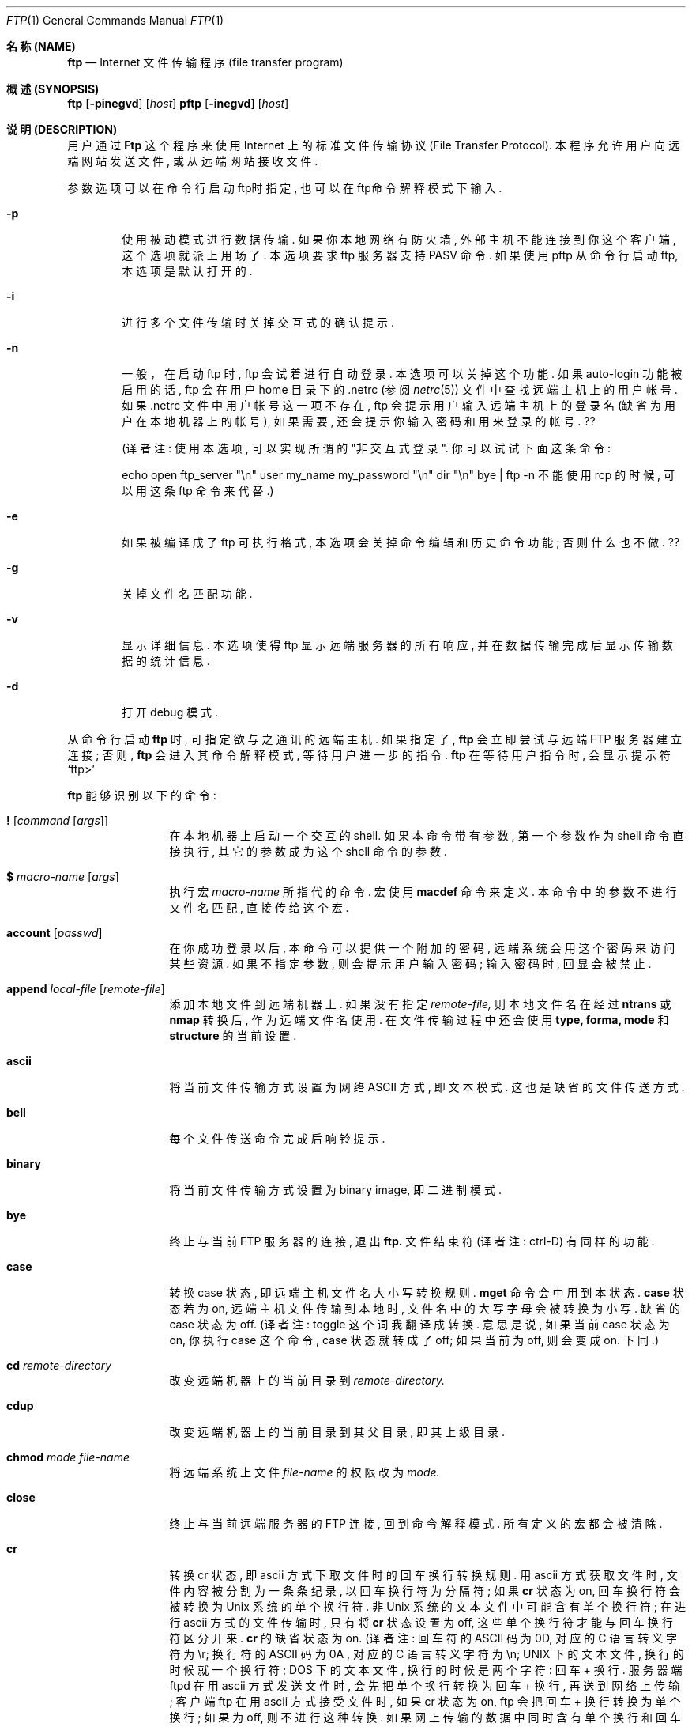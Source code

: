 .\" Copyright (c) 1985, 1989, 1990 The Regents of the University of California.
.\" All rights reserved.
.\"
.\" Redistribution and use in source and binary forms, with or without
.\" modification, are permitted provided that the following conditions
.\" are met:
.\" 1. Redistributions of source code must retain the above copyright
.\"    notice, this list of conditions and the following disclaimer.
.\" 2. Redistributions in binary form must reproduce the above copyright
.\"    notice, this list of conditions and the following disclaimer in the
.\"    documentation and/or other materials provided with the distribution.
.\" 3. All advertising materials mentioning features or use of this software
.\"    must display the following acknowledgement:
.\"	This product includes software developed by the University of
.\"	California, Berkeley and its contributors.
.\" 4. Neither the name of the University nor the names of its contributors
.\"    may be used to endorse or promote products derived from this software
.\"    without specific prior written permission.
.\"
.\" THIS SOFTWARE IS PROVIDED BY THE REGENTS AND CONTRIBUTORS ``AS IS'' AND
.\" ANY EXPRESS OR IMPLIED WARRANTIES, INCLUDING, BUT NOT LIMITED TO, THE
.\" IMPLIED WARRANTIES OF MERCHANTABILITY AND FITNESS FOR A PARTICULAR PURPOSE
.\" ARE DISCLAIMED.  IN NO EVENT SHALL THE REGENTS OR CONTRIBUTORS BE LIABLE
.\" FOR ANY DIRECT, INDIRECT, INCIDENTAL, SPECIAL, EXEMPLARY, OR CONSEQUENTIAL
.\" DAMAGES (INCLUDING, BUT NOT LIMITED TO, PROCUREMENT OF SUBSTITUTE GOODS
.\" OR SERVICES; LOSS OF USE, DATA, OR PROFITS; OR BUSINESS INTERRUPTION)
.\" HOWEVER CAUSED AND ON ANY THEORY OF LIABILITY, WHETHER IN CONTRACT, STRICT
.\" LIABILITY, OR TORT (INCLUDING NEGLIGENCE OR OTHERWISE) ARISING IN ANY WAY
.\" OUT OF THE USE OF THIS SOFTWARE, EVEN IF ADVISED OF THE POSSIBILITY OF
.\" SUCH DAMAGE.
.\"
.\"	from: @(#)ftp.1	6.18 (Berkeley) 7/30/91
.\"
.\"
.\"  参考了几个其它版本的 ftp man page, 开头的版权声明、日期都是一样的,
.\"  只具体内容稍有不同. 为方便起见, 本文英文原稿使用 cmpp cvs 上的 ftp.1.
.\"  本文的英文原稿写的非常简洁、准确. 本人水平有限, 许多地方看不明白;
.\"  而且翻译时采用意译, 比起英文原稿来, 译文也显得不够严谨.
.\"  错误、不足之处实在太多, 还望各位指正.
.\"     译者 sliant@21cn.com, 2001-11-11,
.\"     while missing Xie-WenMin ,
.\"     while missing Xie-WenMin .
.Dd August 15, 1999
.Dt FTP 1
.Os "Linux NetKit  (0.16) "
.Sh 名称 (NAME)
.Nm ftp
.Nd
.Tn Internet
文件传输程序 (file transfer program)
.Sh 概述 (SYNOPSIS)
.Nm ftp
.Op Fl pinegvd
.Op Ar host
.Nm pftp
.Op Fl inegvd
.Op Ar host
.Sh 说明 (DESCRIPTION)
用户通过
.Nm Ftp
这个程序来使用
.Tn Internet
上的标准文件传输协议 (File Transfer  Protocol).
本程序允许用户向远端网站发送文件, 或从远端网站接收文件.
.Pp
参数选项可以在命令行启动ftp时指定, 也可以在ftp命令解释模式下输入.
.Bl -tag -width flag
.It Fl p
使用被动模式进行数据传输. 如果你本地网络有防火墙,
外部主机不能连接到你这个客户端, 这个选项就派上用场了.
本选项要求 ftp 服务器支持 PASV 命令.
如果使用 pftp 从命令行启动 ftp, 本选项是默认打开的.
.It Fl i
进行多个文件传输时关掉交互式的确认提示.
.It Fl n
一般，在启动 ftp 时, ftp 会试着进行自动登录. 本选项可以关掉这个功能.
如果 auto-login 功能被启用的话,  ftp 会在用户 home 目录下的 .netrc
(参阅
.Xr netrc 5)
文件中查找远端主机上的用户帐号.
如果 .netrc 文件中用户帐号这一项不存在,
ftp 会提示用户输入远端主机上的登录名 (缺省为用户在本地机器上的帐号),
如果需要, 还会提示你输入密码和用来登录的帐号. ??
.Pp
(译者注: 使用本选项, 可以实现所谓的 "非交互式登录".
你可以试试下面这条命令:
.Pp
echo open ftp_server "\\n" user my_name my_password "\\n" dir "\\n" bye | ftp -n
不能使用 rcp 的时候, 可以用这条 ftp 命令来代替.)
.It Fl e
如果被编译成了 ftp 可执行格式, 本选项会关掉命令编辑和历史命令功能;
否则什么也不做. ??
.It Fl g
关掉文件名匹配功能.
.It Fl v
显示详细信息. 本选项使得 ftp 显示远端服务器的所有响应,
并在数据传输完成后显示传输数据的统计信息.
.It Fl d
打开 debug 模式.
.El
.Pp
从命令行启动
.Nm ftp
时, 可指定欲与之通讯的远端主机. 如果指定了,
.Nm ftp
会立即尝试与远端
.Tn FTP
服务器建立连接; 否则,
.Nm ftp
会进入其命令解释模式, 等待用户进一步的指令.
.Nm ftp
在等待用户指令时, 会显示提示符
.Ql ftp>
.Pp
.Nm ftp
能够识别以下的命令:
.Bl -tag -width Fl
.It Ic \&! Op Ar command Op Ar args
在本地机器上启动一个交互的shell. 如果本命令带有参数,
第一个参数作为 shell 命令直接执行, 其它的参数成为这个 shell 命令的参数.
.It Ic \&$ Ar macro-name Op Ar args
执行宏
.Ar macro-name
所指代的命令. 宏使用
.Ic macdef
命令来定义. 本命令中的参数不进行文件名匹配, 直接传给这个宏.
.It Ic account Op Ar passwd
在你成功登录以后, 本命令可以提供一个附加的密码,
远端系统会用这个密码来访问某些资源.
如果不指定参数, 则会提示用户输入密码;
输入密码时, 回显会被禁止.
.It Ic append Ar local-file Op Ar remote-file
添加本地文件到远端机器上. 如果没有指定
.Ar remote-file,
则本地文件名在经过
.Ic ntrans
或
.Ic nmap
转换后, 作为远端文件名使用.
在文件传输过程中还会使用
.Ic type,
.Ic forma,
.Ic mode
和
.Ic structure
的当前设置.
.It Ic ascii
将当前文件传输方式设置为网络
.Tn ASCII
方式, 即文本模式.
这也是缺省的文件传送方式.
.It Ic bell
每个文件传送命令完成后响铃提示.
.It Ic binary
将当前文件传输方式设置为 binary image, 即二进制模式.
.It Ic bye
终止与当前
.Tn FTP
服务器的连接, 退出
.Nm ftp.
文件结束符 (译者注: ctrl-D) 有同样的功能.
.It Ic case
转换 case 状态, 即远端主机文件名大小写转换规则.
.Ic mget
命令会中用到本状态.
.Ic case
状态若为 on, 远端主机文件传输到本地时,
文件名中的大写字母会被转换为小写. 缺省的 case 状态为 off.
(译者注: toggle 这个词我翻译成转换. 意思是说,
如果当前 case 状态为 on, 你执行 case 这个命令,
case 状态就转成了 off; 如果当前为 off, 则会变成 on. 下同.)
.It Ic \&cd Ar remote-directory
改变远端机器上的当前目录到
.Ar remote-directory.
.It Ic cdup
改变远端机器上的当前目录到其父目录, 即其上级目录.
.It Ic chmod Ar mode file-name
将远端系统上文件
.Ar file-name
的权限改为
.Ar mode.
.It Ic close
终止与当前远端服务器的
.Tn FTP
连接, 回到命令解释模式. 所有定义的宏都会被清除.
.It Ic \&cr
转换 cr 状态, 即 ascii 方式下取文件时的回车换行转换规则.
用 ascii 方式获取文件时, 文件内容被分割为一条条纪录, 以回车换行符为分隔符;
如果
.Ic \&cr
状态为 on, 回车换行符会被转换为
.Ux
系统的单个换行符.
非
.Ux
系统的文本文件中可能含有单个换行符; 在进行 ascii 方式的文件传输时,
只有将
.Ic \&cr
状态设置为 off, 这些单个换行符才能与回车换行符区分开来.
.Ic \&cr
的缺省状态为 on.
(译者注: 回车符的 ASCII 码为 0D, 对应的 C 语言转义字符为 \\r;
换行符的 ASCII 码为 0A , 对应的 C 语言转义字符为 \\n;
UNIX 下的文本文件, 换行的时候就一个换行符;
DOS  下的文本文件, 换行的时候是两个字符: 回车 + 换行.
服务器端 ftpd 在用 ascii 方式发送文件时,
会先把单个换行转换为回车 + 换行, 再送到网络上传输;
客户端 ftp 在用 ascii 方式接受文件时, 如果 cr 状态为 on,
ftp 会把回车 + 换行转换为单个换行; 如果为 off,
则不进行这种转换. 如果网上传输的数据中同时含有单个换行和回车 + 换行,
你就一定要把 cr 状态设为 off, 才能把数据原样取回来;
否则, 取回来的单个换行和回车 + 换行都转换成了单个换行,
你就分不清这两种了. 还是使用 binary 最好.)
.It Ic delete Ar remote-file
删除远端机器上的文件
.Ar remote-file.
.It Ic debug Op Ar debug-value
转换 debugging 状态, 即是否跟踪每条指令.
.Ar debug-value
是可选的, 其值用来设置跟踪的级别.
当 debigging 状态为 on 时,
.Nm ftp
会显示每条送往远端机器的指令, 并在显示的指令前加上
.Ql \-\->
.It Xo
.Ic dir
.Op Ar remote-directory
.Op Ar local-file
.Xc
显示远端机器目录
.Ar remote-director
下的文件名.
.Ar local-file
这个参数是可选的.
如果指定了这个参数, 本命令的显示结果会保存在
.Ar local-file
这个本地文件中.
如果 prompt 状态为 on,
.Nm ftp
会提示用户确认最后这个参数是用来存放
.Ic dir
显示结果的本地文件. 如果不指定
.Ar remote-director,
则本命令显示远端机器当前目录下的文件名.
如果不指定
.Ar local-file,
或
.Ar local-file
指定为
.Fl ,
则输出结果显示在你的终端上.
.It Ic disconnect
同
.Ar close.
.It Ic form Ar format
将文件传输格式设置为
.Ar format.
缺省格式为 \*(Lqfile\*(Rq. ??
.It Ic get Ar remote-file Op Ar local-file
把远端机器上的文件
.Ar remote-file
取回到本地.
如果不指定本地文件名, 则远端文件名在经过
.Ic case,
.Ic ntrans
和
.Ic nmap
转换后, 作为本地文件名使用. 文件传输过程中会用到当前的
.Ic type,
.Ic form,
.Ic mode,
和
.Ic structure
状态.
.It Ic glob
转换 glob 状态, 即在执行
.Ic mdelete,
.Ic mget
和
.Ic mput
命令时, 是否进行文件名匹配. 如果 glob 状态为 off,
则不进行文件名匹配.
对
.Ic mput
而言, 文件名匹配规则和本地的
.Xr csh 1
文件名匹配一样.
对
.Ic mdelete
和
.Ic mget
而言, 每个远端机器文件名都分别在远端机器上进行匹配,
匹配结果中的同名文件不会合并.
目录名匹配规则和文件名匹配规则不尽相同,
具体结果要取决于远端系统和 ftp 服务程序.
你可以使用
.Ql mls remote-files \-
预先看看匹配结果是否如你所愿.
注意:
.Ic mget
和
.Ic mput
可能不会传送子目录. 想连着子目录一起传送, 你可以使用 binary
方式传送这个子目录的
.Xr tar 1
包.
(译者注:
1、
文件匹配是说, *n 代表所有以 n 结尾的文件.
例如, 在你本地 linux 机器当前目录下有三个文件 Xie Wen Min ,
在 shell 下用 echo *n 这条命令, 结果为 Wen Min ,
可见 *n 被 shell 匹配为 Wen Min.
在 ftp 中, 如果 glob 为 on ,
mput *n 这条指令会被匹配为 mput Wen Min ,
本地的 Wen Min 两个文件被传送到远端.
如果 glob 为 off ,
mput *n 这条指令不会被匹配,
于是 mput 会试图把文件名为 "*n" 的本地文件传到远端,
如果本地没有这个名为 "*n" 的文件, ftp 就会报错.
2、
mput 是把本地文件送到远端机器, 故其匹配规则与本地 shell的文件名匹配一致.
mget, mdelete 则是把远端机器上的文件送到本地,
故其匹配规则和最终结果要取决于远端系统.
3、
考虑如下情况: 远端机器上有三个文件 Xie, Wen, Min
如果执行 mget X* W* *n,
显然, 匹配结果会是 Xie Wen Min Wen.
虽然 Wen 这个文件出现了两次,
但 ftp 不会把这两个文件名合为一个,
所以 Wen 这个文件会被 mget 两次, 第二次覆盖第一次.
如果 mdel X* W* *n, Wen 这个文件会被删两次, 第二次报错.)
.It Ic hash
转换 hash 状态, 即是否显示数据传输进度. 如果 hash 状态为 on,
每传送完一个 1024 字节的数据块时显示一个 # 号.
.It Ic help Op Ar command
显示指定命令
.Ar command
的简要说明. 如果不指定参数, 本命令列出所有已知的
.Nm ftp
命令.
.It Ic idle Op Ar seconds
将远端服务器的最长空闲时间设为
.Ar seconds
秒.
如果不指定参数
.Ar seconds,
则本命令显示当前的最长空闲时间值.
（译者注：如果在最长空闲时间内没执行任何 ftp 命令,
与远端机器的连接将自动终止. ）
.It Ic lcd Op Ar directory
改变本地的当前工作目录. 如果不指定参数
.Ar directory,
则切换到用户的 home 目录.
.It Xo
.Ic \&ls
.Op Ar remote-directory
.Op Ar local-file
.Xc
显示远端机器目录下的文件名列表. 具体如何显示与远端系统有关;
例如, 大多数
.Ux
系统显示 shell 命令 ls -l 的输出 (参阅 nlist ).
如果不指定
.Ar remote-directory
则显示远端机器当前目录的内容.
如果 prompt 状态为 on ,
.Nm ftp
会提示用户确认最后一个参数是用来存放
.Ic \&ls
显示结果的本地文件. 如果不指定
.Ar local-file
, 或者
.Ar local-file
指定为
.Sq Fl ,
则结果显示到用户终端上. 可以在本命令中用引号指定附加参数.
例如, 如果远端系统为
.Ux ,
则 ls "-rt /usr" 这条命令会显示远端机器 /usr 这个目录下的文件,
显示结果按创建时间由远到近排序.
.It Ic macdef Ar macro-name
定义一个宏. 执行本命令后, 接下来输入的内容会存放到宏
.Ar macro-name
里. 空行 (文件中的连续换行, 或终端的回车换行) 表示宏定义结束.
最多只能定义 16 条宏, 而且所有的宏内容加起来不能超过 4096 字节.
执行
.Ic close
命令后所有的宏定义会被清除.
在宏中, $ 和 \e 这两个字符为特殊字符.
$ 字符后跟数字, 将在这个宏在执行时将替换为命令行中的参数.
$ 字符后跟字符 i , 表示循环执行当前宏.
在循环的第一次, $i 被替换为命令行中的第一个参数;
第二次, 替换为第二个参数, 以此类推.
\e 后面跟一个字符, 表示这个字符本身.
例如, \e 可以去掉 $ 的特殊意义, 表示 $ 这个字符本身.
.It Ic mdelete Op Ar remote-files
删除远端机器文件
.Ar remote-files.
.It Ic mdir Ar remote-files local-file
和
.Ic dir
命令相似, 但是允许你指定多个远端文件. 如果 prompt 状态为 on,
.Nm ftp
会提示用户确认最后一个参数是用来存放输出结果的本地文件.
.It Ic mget Ar remote-files
匹配参数
.Ar remote-files
中指定的远端文件名, 对匹配结果里的每个文件都执行一个
.Ic get
命令. 关于文件名匹配, 请参阅
.Ic glob
命令. 根据当前的
.Ic case,
.Ic ntrans,
和
.Ic nmap
状态, 远端文件名在经过适当的转换后, 作为本地文件名使用.
文件被传输到本地机器的当前目录. 你可以用
.Ql lcd directory
命令改变本地机器的当前目录, 也可以用
.Ql "\&! mkdir directory"
命令新建本地目录.
.It Ic mkdir Ar directory-name
在远端机器上创建目录.
.It Ic mls Ar remote-files local-file
和
.Ic nlist
命令相似, 但是允许你指定多个远端文件, 而且
.Ar local-file
这个参数必须指定. 如果 prompt 状态为 on,
.Nm ftp
会提示用户确认最后一个参数是用来存放输出结果的本地文件.
.It Ic mode Op Ar mode-name
将文件传输模式设置为
.Ar mode-name
所指定的模式. 缺省模式为 \*(Lqstream\*(Rq 模式. ??
.It Ic modtime Ar file-name
显示远端机器上文件的最后修改时间.
.It Ic mput Ar local-files
匹配参数中指定的本地文件名, 对匹配结果里的每个文件都执行一个
.Ic put
命令. 关于文件名匹配, 请参阅
.Ic glob
命令. 根据当前的
.Ic ntrans
和
.Ic nmap
状态, 本地文件名在经过适当的转换后, 作为远端文件名使用.
.It Ic newer Ar file-name Op Ar local-file
比较远端文件和本地文件的修改时间, 如果远端文件比本地文件新,
或本地文件不存在, 则从远端机器上取此文件.
.It Xo
.Ic nlist
.Op Ar remote-directory
.Op Ar local-file
.Xc
显示远端机器上指定目录下的文件列表.
如果不指定参数
.Ar remote-directory,
则显示远端机器当前目录的内容.
如果 prompt 状态为 on,
.Nm ftp
会提示用户确认最后一个参数是用来存放显示结果的本地文件.
如果不指定本地文件
.Ar local-file,
或者本地文件
.Ar local-file
指定为
.Sq Fl,
显示结果会在用户终端上显示出来.
.It Ic nmap Op Ar inpattern outpattern
设置或取消文件名映射机制. 如果不指定参数, 则本命令取消文件名映射机制.
如果指定了参数, 则在执行
.Ic mput
或
.Ic put
命令, 且不指定远端文件名时, 远端文件名会被映射;
在执行
.Ic mget
或
.Ic get
命令, 且不指定本地文件名时, 本地文件名会被映射.
非 unix 的远端系统常使用不同于 unix 的文件命名规则,
当用 ftp 连接到这样的远端系统时, 本命令会很有用处.
转换规则由参数
.Ar inpattern
和
.Ar outpattern
决定.
一个文件名会先经过
.Ic ntrans
和
.Ic case
的转换, 再按照
.Ar inpattern
进行
.Ic nmap
映射. 参数
.Ar inpattern
指定转换前的文件命名规则. 参数
.Ar outpattern
指定转换后的文件命名规则. 在
.Ar inpattern
和
.Ar outpattern
这两个参数中, 用 $1, $2, ..., $9 来替代变量; 用 \e$ 替代 $ 字符;
其余的字符则没有特殊含义. 例如, 若
.Ar inpattern
为 $1.$2, 则对于文件名 mydata.data, $1 取值 mydata, $2取值 data.
结果文件名由
.Ar outpattern
决定. 在
.Ar outpattern
中, $1, $2, ..., $9 被相应的取值代替, 作为最终结果.
$0 被替换为整个原始文件名. 对方括号括起来的两个变量 [$x,$y] 而言,
若 $x 非空, 则其相当于 $x; 否则相当于 $y (以上 x,y 为数字).
举例如下:
输入命令行 nmap $1.$2.$3 [$1,$2].[$2,file], 则
原始文件名 myfile.data 会被映射为 myfile.data,
原始文件名 myfile.data.old 会被映射为 myfile.data,
原始文件名 myfile 会被映射为 myfile.file,
原始文件名 .myfile 会被映射为 myfile.myfile,
Spaces may be included in
.Ar outpattern,
as in the example: `nmap $1 sed "s/  *$//" > $1' . ??
(译者注: 这一段我没看懂, 也没试出来.)
`$', '[', ']', `,' 这四个字符有特殊含义, 所以若要使用这四个字符,
需在前面加上 \\ 以去掉其特殊含义.
.It Ic ntrans Op Ar inchars Op Ar outchars
设置或取消文件名字符转换机制. 如果不指定参数,
则本命令取消文件名字符转换机制. 如果指定了参数, 则在执行
.Ic mput
和
.Ic put
命令, 且不指定远端文件名时, 远端文件名中的字符会被转换;
在执行
.Ic mget
和
.Ic get
命令, 且不指定本地文件名时, 本地文件名中的字符会被转换.
非 unix 的远端系统常使用不同于 unix 的文件命名规则,
用 ftp 连接到这样的远端系统时, 本命令会很有用处.
原始文件名中的
.Ar inchars
会被替换为对应的
.Ar outchars.
如果 inchar 字符串比 outchar 长, 则多出的那一部分字符会从原始文件名中删掉.
.It Ic open Ar host Op Ar port
连接到指定的远端主机
.Ar host
.Tn FTP
服务器. 端口号
.Nm ftp
是可选的; 如果指定了端口号,
.Nm ftp
会尝试使用这个指定的端口号连接远端
.Tn FTP
主机. 如果自动登陆选项
.Ic auto-login
是打开的话 (缺省为打开),
.Nm ftp
还会尝试自动登陆.  (详见下述)
.It Ic prompt
转换 prompt 状态, 即是否进行交互提示. 如果 prompt 状态为 on ,
在传送多个文件时, ftp 会提示用户选择要上传或下载的文件;
如果 prompt 状态为 off (缺省为 on),
.Ic mget
和
.Ic mput
这两个命令会不加提示地传送所有指定的文件,
.Ic mdelete
会不加提示地删掉所有指定的文件.
.It Ic proxy Ar ftp-command
在副连接上执行 ftp 命令. 本命令允许同时连接到两个远端 ftp 服务器,
并在这两个远端服务器之间传送文件.
(译者注: 原始的 ftp 所建立的连接为 primary control connection, 主连接;
使用 proxy open 所建立的连接为 secondary control connection, 副连接.
在副连接上运行 ftp 命令, 即在 ftp 命令前加上 proxy 前缀, 如
proxy open, proxy put 等. 以下将这种 ``proxy ftp command'' 译为 "代理命令".)
第一个执行的代理命令应该是
.Ic open
命令, 用来建立副连接.
运行 "proxy ?" 命令, 可以看到所有能在副连接中运行的 ftp 命令.
以下的 ftp 命令在副连接中运行时, 效果与在主连接中不同:
在自动登录过程中,
.Ic open
不会定义新的宏;
.Ic close
不会清除已有的宏定义;
.Ic get
和
.Ic mget
将文件从主连接的远端主机传送到副连接的远端主机;
.Ic put  ,
.Ic mput ,
和
.Ic append
将文件从副连接的远端主机传至主连接的远端主机.
第三方文件传输取决于副连接的远端主机是否支持 ftp 协议中的
.Dv PASV
命令.
.It Ic put Ar local-file Op Ar remote-file
将本地文件传至远端主机. 如果不指定参数
.Ar remote-file,
则根据当前的
.Ic ntrans
和
.Ic nmap
状态, 本地文件名在经过适当的转换后, 作为远端文件名使用.
在文件传输过程中会用到当前的
.Ic type,
.Ic format,
.Ic mode
和
.Ic structure
状态.
.It Ic pwd
显示远端机器的当前路径.
.It Ic quit
同
.Ic bye
命令.
.It Ic quote Ar arg1 arg2 ...
将你指定的参数原样送到远端
.Tn FTP
服务器.
(译者注: 你输入的 ftp 命令, 经由本地 ftp 客户程序解释,
转换成 ftp 协议命令, 再发送给远端 ftp 服务程序.
这些转换后的 ftp 协议命令, 叫做 raw ftp command,
也就是本命令所能使用的参数. 关于这些参数, 请参阅 remotehelp 命令.
下文中出现的大写字母的命令都是 raw ftp command.)
.It Ic recv Ar remote-file Op Ar local-file
同 get 命令.
.It Ic reget Ar remote-file Op Ar local-file
和 get 命令相似, 略有差异如下: 如果本地文件
.Ar local-file
的长度比远端文件
.Ar remote-file
短, ftp 会认为这是由于上一次传送异常中断,
导致本地文件只是远端文件的开头一部分,
故 reget 会从本地文件的最后开始续传.
在连接不稳、经常异常断掉的网络中传送大文件时, 本命令会很有用.
.It Ic remotehelp Op Ar command-name
显示远端
.Tn FTP
服务程序的帮助信息. 如果指定了参数
.Ar command-name,
则此参数也会一并传给远端服务器.
.It Ic remotestatus Op Ar file-name
如果不指定参数, 本命令显示远端机器的状态.
如果指定了参数
.Ar file-name,
则显示远端文件
.Ar file-name
的状态.
.It Xo
.Ic rename
.Op Ar from
.Op Ar to
.Xc
将远端机器上的文件
.Ar from
重命名为
.Ar to.
.It Ic reset
清除应答队列. 本命令使本地 ftp 客户和远端 ftp 服务程序
重新同步命令/应答序列. 远端 ftp 服务程序可能出错,
并导致 ftp 协议出现错误, 此时需要使用本命令.
.It Ic restart Ar marker
使用本命令后, 接下来应使用一个
.Ic get
或
.Ic put
命令; 此时的 get 或 put 命令会从参数
.Ar marker
指定的
.Ux
系统文件偏移处 (一般以字节计算) 重传文件.
.It Ic rmdir Ar directory-name
删除远端机器上的目录.
.It Ic runique
转换 runique 状态, 即本地同名文件是否自动覆盖.
如果 runique 状态为 off, 则在使用
.Ic get
或
.Ic mget
命令取远端文件到本地时, 远端文件会自动覆盖本地的同名文件;
如果 runique 状态为 on, 则在文件同名时, 会在取回的文件名后加一个 .1;
如果加了一个 .1 还是与本地文件重名, 则在远端文件名后加 .2;
若还是重名, 加 .3; 以此类推, 如果直到 .99 还重名, 则会报错.
新文件名会显示给用户. 注意
.Ic runique
状态并不影响本地 shell 命令的文件覆盖.
缺省的
.Ic runique
状态为 off.
.It Ic send Ar local-file Op Ar remote-file
同 put 命令.
.It Ic sendport
转换 sendport 状态, 即是否使用
.Dv PORT
命令. 缺省状态下,
.Nm ftp
每建立一个连接进行数据传送时, 都会使用一个
.Dv PORT
命令. 使用
.Dv PORT
命令可以免掉多文件传输时的延迟时间.
如果
.Dv PORT
命令失败,
.Nm ftp
会使用缺省的数据端口. 如果禁止使用
.Dv PORT
命令, 则在每次进行数据传送时不会使用
.Dv PORT
命令. 有些版本的
.Tn FTP
在具体实现中忽略了
.Dv PORT
命令, 但却错误地应答说已经接受了
.Dv PORT
指令, 此时就需要使用本命令.
.It Ic site Ar arg1 arg2 ...
本命令将参数作为
.Dv SITE
命令原样传给远端
.Tn FTP
服务器.
.It Ic size Ar file-name
显示远端机器上文件
.Ar file-name
的大小.
.It Ic status
显示
.Nm ftp
当前的各种状态.
.It Ic struct Op Ar struct-name
将文件传输结构
.Ar structure
设置为参数
.Ar struct-name.
缺省取值为 stream. ??
.It Ic sunique
转换 sunique 状态, 即远端同名文件是否自动覆盖.
要使用本命令, 远端的 ftp 服务程序必须支持 ftp 协议中的
.Dv STOU
命令. 新生成的不同的远端文件名会显示给用户.
缺省的 sunique 状态为 off, 即自动覆盖远端同名文件.
.It Ic system
显示远端机器的操作系统类型.
.It Ic tenex
设置文件传输方式为与
.Tn TENEX
机器通讯所需要的方式. ??
.It Ic trace
转换 trace 状态, 即是否跟踪每个数据包.
.It Ic type Op Ar type-name
将文件传送类型
.Ic type
设置为
.Ar type-name.
如果不指定参数, 则本命令显示当前文件传送类型.
缺省的文件传送类型是网络
.Tn ASCII
类型.
.It Ic umask Op Ar newmask
设置远端机器上的文件掩码为
.Ar newmask.
如果不指定参数
.Ar newmask,
则本命令显示当前的文件掩码.
.It Xo
.Ic user Ar user-name
.Op Ar password
.Op Ar account
.Xc
使用
.Op Ar user-name
作为用户名登录远端
.Tn FTP
服务器. 如果不指定参数
.Ar password,
而远端服务器需要提供密码, 则
.Nm ftp
会提示用户输入密码 (无回显); 如果不指定参数
.Ar account,
而远端
.Tn FTP
服务器需要提供账号,
.Nm ftp
会提示用户输入账号.
如果指定了参数
.Ar account,
而在登录过程中远端 FTP 服务程序不需要账号,
则在登录完成以后会使用一个 account 命令将账号发送给服务器.
一般而言,
.Nm ftp
在启动时, 会与远端
.Tn FTP
服务器建立连接并自动完成以上的登录过程.
也可以在启动
.Nm ftp
时使用 -n 选项禁止此自动登录功能.
.It Ic verbose
转换 verbose 状态, 即是否显示详细信息.
如果 verbose 状态为 on , 则会显示远端
.Tn FTP
服务器的每一个响应,
并在文件传送结束后显示关于传输效率的统计信息.
缺省的 verbose 状态为 on .
.It Ic ? Op Ar command
同 help 命令.
.El
.Pp
如果参数含有空格, 需用使用一对引号 "" 将其引起来.
.Sh 放弃当前文件传送 (ABORTING A FILE TRANSFER)
按中断键 (一般为 Ctrl-C ) 可放弃当前文件传送.
对发送文件而言, 此时当前发送过程会立刻终止;
对文件接收, 此时会发送一个 ftp 协议中的
.Dv ABOR
命令到远端服务器, 而剩下未接受的数据会被丢弃.
这个过程有快有慢, 具体取决于远端服务器如何实现
.Dv ABOR
命令. 如果远端服务器不支持
.Dv ABOR
命令, 则服务器会继续当前文件传送, 直到传送完成, 才再显示出提示符
.Ql ftp>.
.Pp
如果所有的本地操作已经完成,
.Nm ftp
在等待远端服务器应答时,
不会对中断键做出响应. 如果这时候 ftp 协议出了问题,
或如上所述远端服务器不支持 ABOR 命令而坚持把当前文件发送完,
用户就会等待很长时间得不到响应. 如果确实是 ftp 协议出了问题,
用户必需手工杀掉这个
.Nm ftp
进程.
.Sh 文件名转换 (FILE NAMING CONVENTIONS)
.Nm ftp
命令中, 若指定文件名作为参数, 则此文件名会经过以下几步的处理:
.Bl -enum
.It
如果指定的文件名为
.Sq Fl ,
则在输出时使用标准输出
.Ar stdin,
在输入时使用标准输入
.Ar stdout.
.It
如果指定的文件名首字母是
.Sq \&|,
则此参数余下的部分被当作是一个 shell 命令.
.Nm Ftp
会使用
.Xr popen 3
和所提供的参数创建一个 shell 进程,
并使用标准输入 stdin (标准输出 stdout) 来进行读 (写) 操作.
如果 shell 命令中包含空格, 则必须用引号将其引起来; 例如: 
"ls -lt". 一个有用的例子是: "dir | more".
.It
如果上述两步处理失败, 而 globbing 状态为 on , 本地文件名会进行匹配,
匹配规则同
.Xr csh  1
(参阅
.Ic glob
命令). 如果
.Nm ftp
命令只需要单个的本地文件作参数 (如
.Ic put),
则仅使用匹配结果里的第一个文件名.
.It
对
.Ic mget
和
.Ic get
命令而言, 如果不指定本地文件名, 则远端文件名在经过
.Ic case,
.Ic ntrans,
或
.Ic nmap
转换后, 作为本地文件名使用. 如果
.Ic runique
状态为 on,
本地文件名还可能加上一个后缀以免覆盖.
.It
对
.Ic mput
和
.Ic put
命令而言, 如果不指定远端文件名, 则本地文件名在经过
.Ic ntrans
或
.Ic nmap
转换后, 作为远端文件名使用. 如果
.Ic sunique
状态为 on,
远端服务器可能还会给远端文件名加上一个后缀以免覆盖.
.El
.Sh 文件转换参数 (FILE TRANSFER PARAMETERS)
FTP 规格说明书中指定了许多可能影响文件传送的参数.
.Ic type
可设置为 ascii, image (binary), ebcdic, 或 local byte size (一般用于
.Tn PDP Ns -10's
和
.Tn PDP Ns -20's
机器).
.Nm Ftp
支持 ascii 和 image 类型的文件传输, 对于
.Ic tenex
机器, 还支持 local byte size 8 方式的文件传输.
.Pp
其它可能影响文件传输的参数有
.Ic mode,
.Ic form,
和
.Ic struct.
.Nm Ftp
只支持这些参数的缺省值.
.Sh 环境 (ENVIRONMENT)
.Nm Ftp
使用了以下的环境变量:
.Bl -tag -width Fl
.It Ev HOME
本环境变量指明了文件
.Pa .netrc
的缺省路径, 如果其存在的话.
.It Ev SHELL
本环境变量指明了缺省的 shell.
.El
.Sh 参阅 (SEE ALSO)
.Xr ftpd 8,
RFC 959
.Sh 历史 (HISTORY)
.Nm ftp
命令最初见于
.Bx 4.2.
.Sh 错误 (BUGS)
对许多 ftp 命令而言, 其能否正确执行, 取决于远端服务器如何响应.
.Pp
使用
.Bx 4.2
的 ascii 方式传送文件时, 对回车换行符的处理有错误.
本版本中已经修正了此问题, 但同时带来了另一个问题:
使用 ascii 方式, 与
.Bx 4.2
服务器互传二进制文件时可能出错.
要避免此问题, 请使用 binary image 类型来传送文件.
